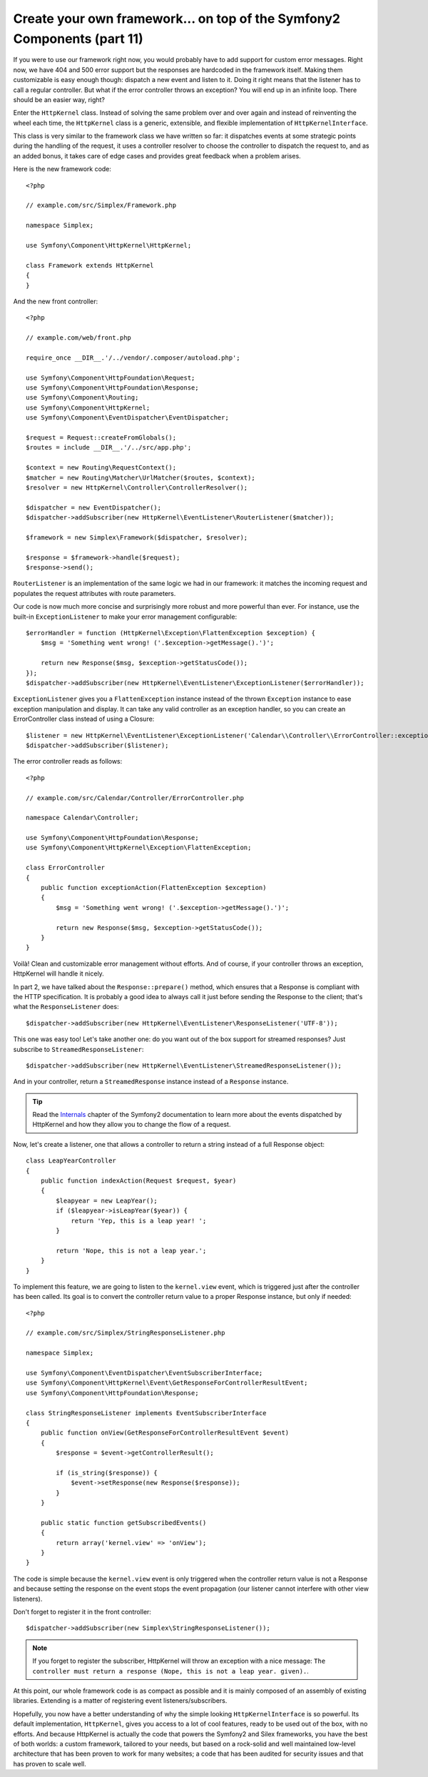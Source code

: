 Create your own framework... on top of the Symfony2 Components (part 11)
========================================================================

If you were to use our framework right now, you would probably have to add
support for custom error messages. Right now, we have 404 and 500 error
support but the responses are hardcoded in the framework itself. Making them
customizable is easy enough though: dispatch a new event and listen to it.
Doing it right means that the listener has to call a regular controller. But
what if the error controller throws an exception? You will end up in an
infinite loop. There should be an easier way, right?

Enter the ``HttpKernel`` class. Instead of solving the same problem over and
over again and instead of reinventing the wheel each time, the ``HttpKernel``
class is a generic, extensible, and flexible implementation of
``HttpKernelInterface``.

This class is very similar to the framework class we have written so far: it
dispatches events at some strategic points during the handling of the request,
it uses a controller resolver to choose the controller to dispatch the request
to, and as an added bonus, it takes care of edge cases and provides great
feedback when a problem arises.

Here is the new framework code::

    <?php

    // example.com/src/Simplex/Framework.php

    namespace Simplex;

    use Symfony\Component\HttpKernel\HttpKernel;

    class Framework extends HttpKernel
    {
    }

And the new front controller::

    <?php

    // example.com/web/front.php

    require_once __DIR__.'/../vendor/.composer/autoload.php';

    use Symfony\Component\HttpFoundation\Request;
    use Symfony\Component\HttpFoundation\Response;
    use Symfony\Component\Routing;
    use Symfony\Component\HttpKernel;
    use Symfony\Component\EventDispatcher\EventDispatcher;

    $request = Request::createFromGlobals();
    $routes = include __DIR__.'/../src/app.php';

    $context = new Routing\RequestContext();
    $matcher = new Routing\Matcher\UrlMatcher($routes, $context);
    $resolver = new HttpKernel\Controller\ControllerResolver();

    $dispatcher = new EventDispatcher();
    $dispatcher->addSubscriber(new HttpKernel\EventListener\RouterListener($matcher));

    $framework = new Simplex\Framework($dispatcher, $resolver);

    $response = $framework->handle($request);
    $response->send();

``RouterListener`` is an implementation of the same logic we had in our
framework: it matches the incoming request and populates the request
attributes with route parameters.

Our code is now much more concise and surprisingly more robust and more
powerful than ever. For instance, use the built-in ``ExceptionListener`` to
make your error management configurable::

    $errorHandler = function (HttpKernel\Exception\FlattenException $exception) {
        $msg = 'Something went wrong! ('.$exception->getMessage().')';

        return new Response($msg, $exception->getStatusCode());
    });
    $dispatcher->addSubscriber(new HttpKernel\EventListener\ExceptionListener($errorHandler));

``ExceptionListener`` gives you a ``FlattenException`` instance instead of the
thrown ``Exception`` instance to ease exception manipulation and display. It
can take any valid controller as an exception handler, so you can create an
ErrorController class instead of using a Closure::

    $listener = new HttpKernel\EventListener\ExceptionListener('Calendar\\Controller\\ErrorController::exceptionAction');
    $dispatcher->addSubscriber($listener);

The error controller reads as follows::

    <?php

    // example.com/src/Calendar/Controller/ErrorController.php

    namespace Calendar\Controller;

    use Symfony\Component\HttpFoundation\Response;
    use Symfony\Component\HttpKernel\Exception\FlattenException;

    class ErrorController
    {
        public function exceptionAction(FlattenException $exception)
        {
            $msg = 'Something went wrong! ('.$exception->getMessage().')';

            return new Response($msg, $exception->getStatusCode());
        }
    }

Voilà! Clean and customizable error management without efforts. And of course,
if your controller throws an exception, HttpKernel will handle it nicely.

In part 2, we have talked about the ``Response::prepare()`` method, which
ensures that a Response is compliant with the HTTP specification. It is
probably a good idea to always call it just before sending the Response to the
client; that's what the ``ResponseListener`` does::

    $dispatcher->addSubscriber(new HttpKernel\EventListener\ResponseListener('UTF-8'));

This one was easy too! Let's take another one: do you want out of the box
support for streamed responses? Just subscribe to
``StreamedResponseListener``::

    $dispatcher->addSubscriber(new HttpKernel\EventListener\StreamedResponseListener());

And in your controller, return a ``StreamedResponse`` instance instead of a
``Response`` instance.

.. tip::

    Read the `Internals`_ chapter of the Symfony2 documentation to learn more
    about the events dispatched by HttpKernel and how they allow you to change
    the flow of a request.

Now, let's create a listener, one that allows a controller to return a string
instead of a full Response object::

    class LeapYearController
    {
        public function indexAction(Request $request, $year)
        {
            $leapyear = new LeapYear();
            if ($leapyear->isLeapYear($year)) {
                return 'Yep, this is a leap year! ';
            }

            return 'Nope, this is not a leap year.';
        }
    }

To implement this feature, we are going to listen to the ``kernel.view``
event, which is triggered just after the controller has been called. Its goal
is to convert the controller return value to a proper Response instance, but
only if needed::

    <?php

    // example.com/src/Simplex/StringResponseListener.php

    namespace Simplex;

    use Symfony\Component\EventDispatcher\EventSubscriberInterface;
    use Symfony\Component\HttpKernel\Event\GetResponseForControllerResultEvent;
    use Symfony\Component\HttpFoundation\Response;

    class StringResponseListener implements EventSubscriberInterface
    {
        public function onView(GetResponseForControllerResultEvent $event)
        {
            $response = $event->getControllerResult();

            if (is_string($response)) {
                $event->setResponse(new Response($response));
            }
        }

        public static function getSubscribedEvents()
        {
            return array('kernel.view' => 'onView');
        }
    }

The code is simple because the ``kernel.view`` event is only triggered when
the controller return value is not a Response and because setting the response
on the event stops the event propagation (our listener cannot interfere with
other view listeners).

Don't forget to register it in the front controller::

    $dispatcher->addSubscriber(new Simplex\StringResponseListener());

.. note::

    If you forget to register the subscriber, HttpKernel will throw an
    exception with a nice message: ``The controller must return a response
    (Nope, this is not a leap year. given).``.

At this point, our whole framework code is as compact as possible and it is
mainly composed of an assembly of existing libraries. Extending is a matter
of registering event listeners/subscribers.

Hopefully, you now have a better understanding of why the simple looking
``HttpKernelInterface`` is so powerful. Its default implementation,
``HttpKernel``, gives you access to a lot of cool features, ready to be used
out of the box, with no efforts. And because HttpKernel is actually the code
that powers the Symfony2 and Silex frameworks, you have the best of both
worlds: a custom framework, tailored to your needs, but based on a rock-solid
and well maintained low-level architecture that has been proven to work for
many websites; a code that has been audited for security issues and that has
proven to scale well.

.. _`Internals`: http://symfony.com/doc/current/book/internals.html#events

